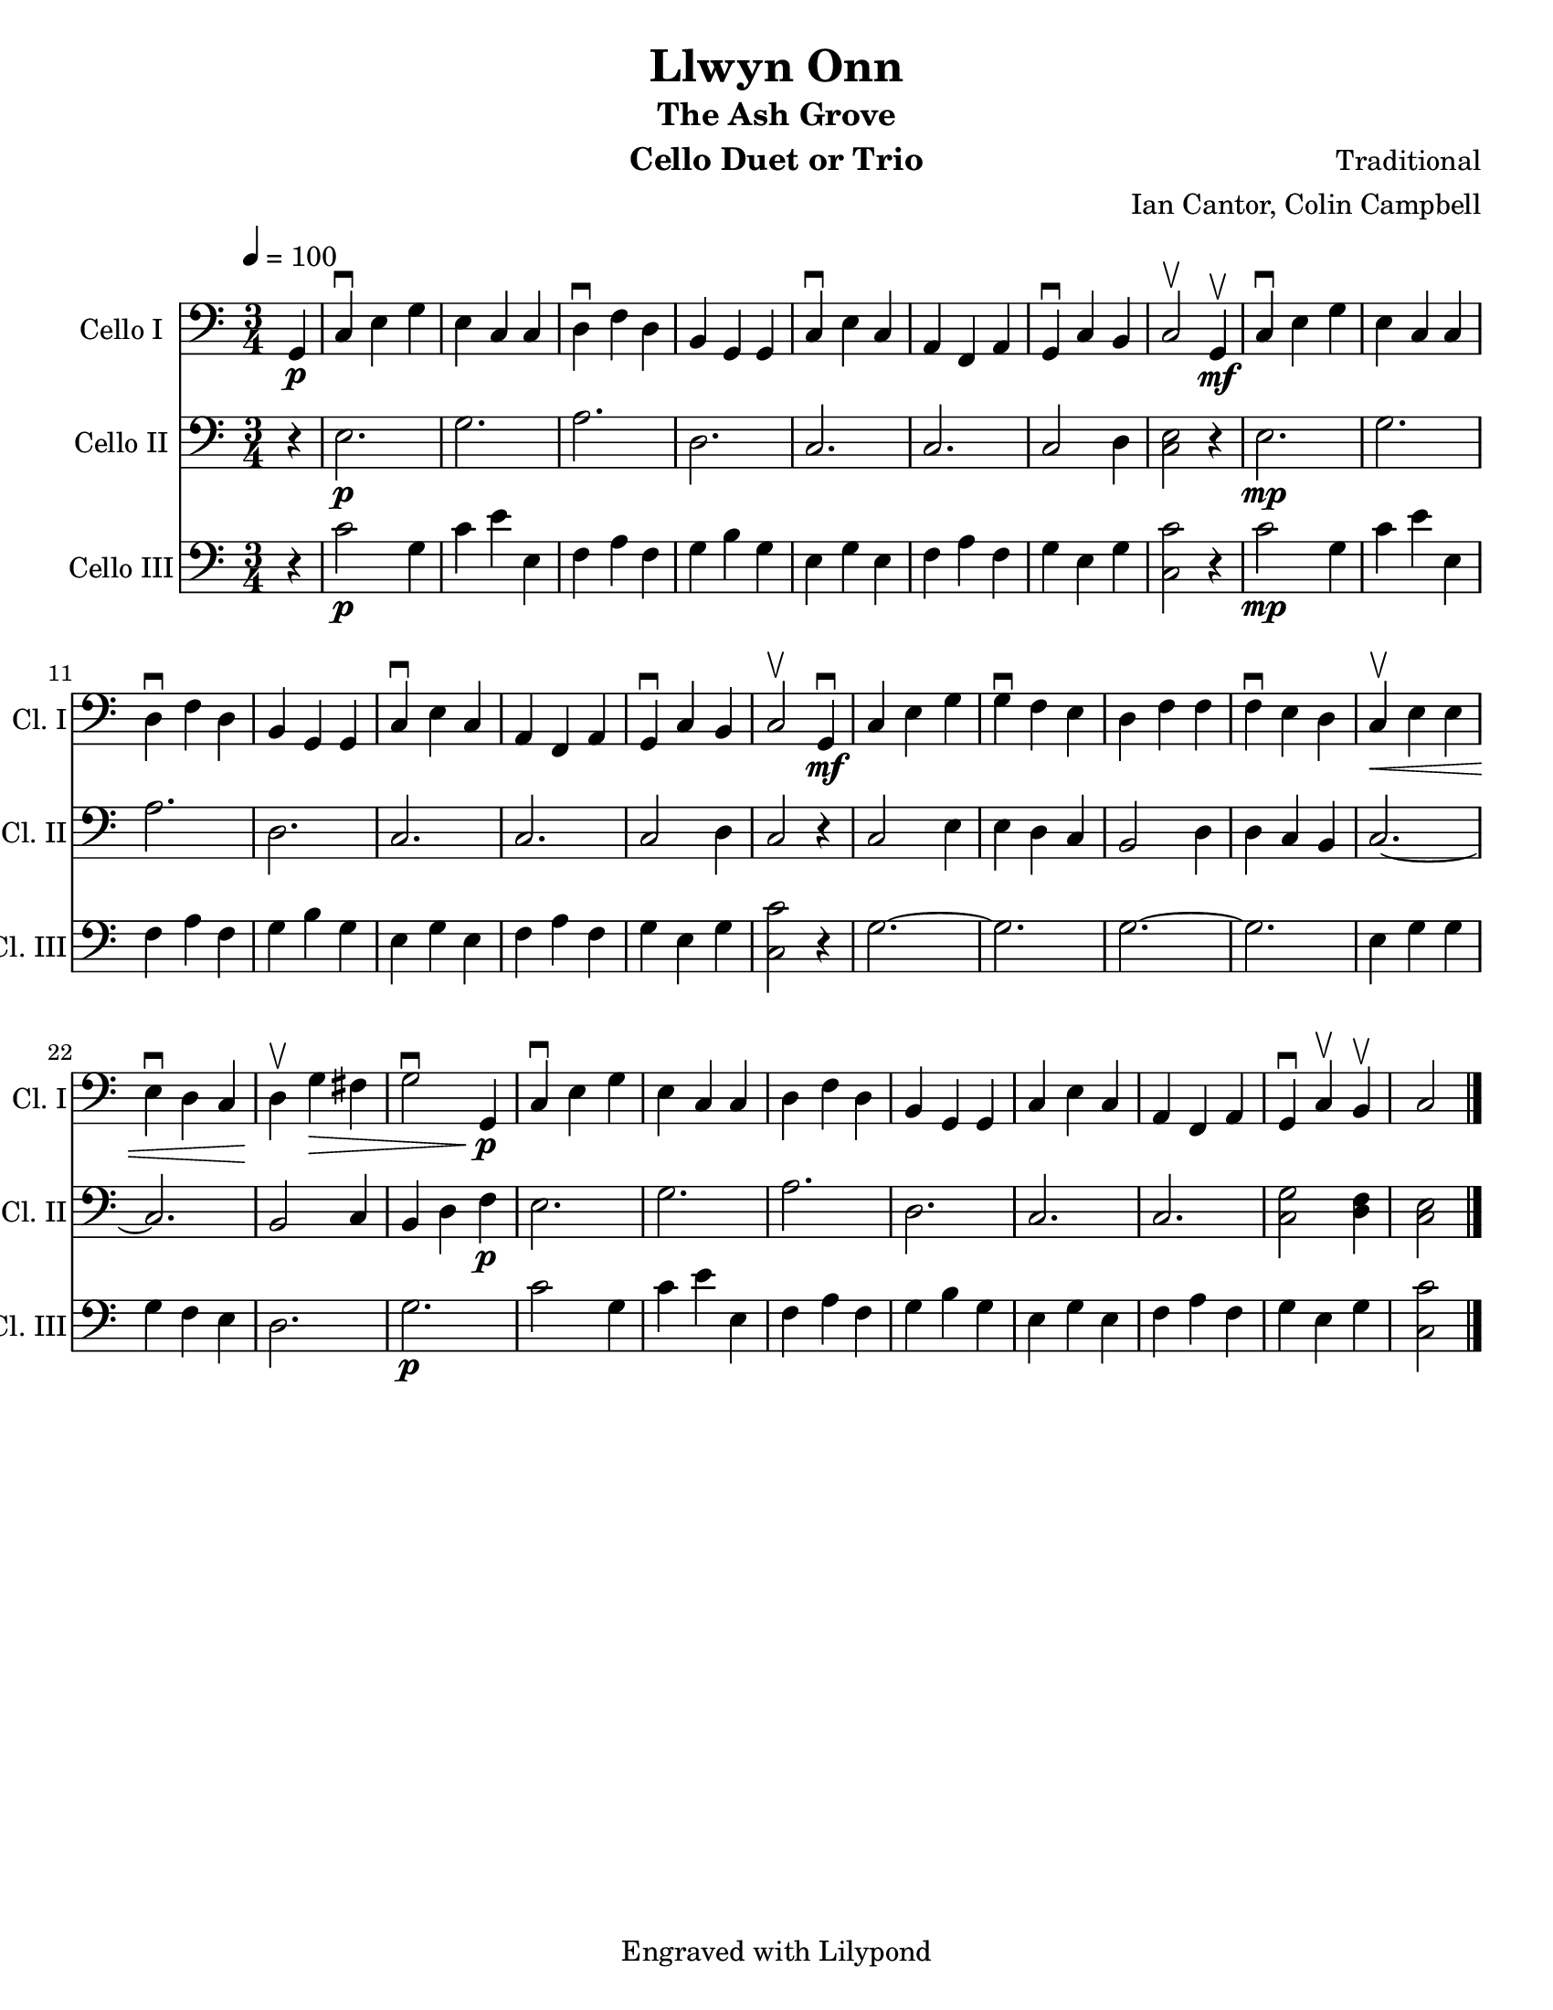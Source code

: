 \version "2.13.61"
\language "english"

\header {
  title = "Llwyn Onn"
  subtitle = "The Ash Grove"
  instrument = "Cello Duet or Trio"
  composer = "Traditional"
  arranger = "Ian Cantor, Colin Campbell"
  tagline = "Engraved with Lilypond"
}

\paper {
  #(set-paper-size "letter")
}

global = {
  \tempo 4=100
  \key c \major
  \time 3/4
  \partial 4
}

celloI = \relative c {
  \global
  % Music follows here.
  \partial 4 g4_\p
  c\downbow e g e c c d\downbow f d
  b g g c\downbow e c a f a g\downbow c b c2\upbow g4_\mf\upbow
  c\downbow e g e c c d\downbow f d
  b g g c\downbow e c a f a g\downbow c b c2\upbow g4_\mf\downbow
  c e g g\downbow f e d f f f\downbow e d c\<\upbow e e 
  e\downbow d c d\!\upbow g\> fs g2\downbow g,4\!\p
  c\downbow e g e c c d f d
  b g g c e c a f a g\downbow c\upbow b\upbow c2 \bar "|."
}

celloII = \relative c, {
  \global
  % Music follows here.
  \partial 4 r4
  e'2.\p g a d, c c c2 d4
  % bar 8
  <c e>2 r4
  e2.\mp g a d, c c c2 d4
  %bar 17
  c2 r4 c2 e4 e d c b2  d4 d c b
  c2.~ c2. b 2 c4 b d f\p
  e2. g a d, c c <c g'>2 <f d>4 <e c>2

}

celloIII = \relative c {
  \global
\partial 4 r4
c'2\p g4 c e e, f a f g b g e g e f a f g e g
%bar 8
<c c,>2 r4
c2\mp g4 c e e, f a f g b g e g e f a f g e g <c c,>2 r4
%bar 17
g2.~ g g~ g e4 g g g f e d2. g\p
c2 g4 c e e, f a f g b g e g e f a f g e g <c c,>2

}
celloIPart = \new Staff \with {
  instrumentName = "Cello I"
  shortInstrumentName = "Cl. I"
  midiInstrument = "cello"
} { \clef bass \celloI }

celloIIPart = \new Staff \with {
  instrumentName = "Cello II"
  shortInstrumentName = "Cl. II"
  midiInstrument = "cello"
} { \clef bass \celloII }

celloIIIPart = \new Staff \with {
  instrumentName = "Cello III"
  shortInstrumentName = "Cl. III"
  midiInstrument = "cello"
} { \clef bass \celloIII }

\book {
  \score {
    <<
      \celloIPart
      \celloIIPart
      \celloIIIPart
    >>
    \layout { }
    \midi { }
  }
}
